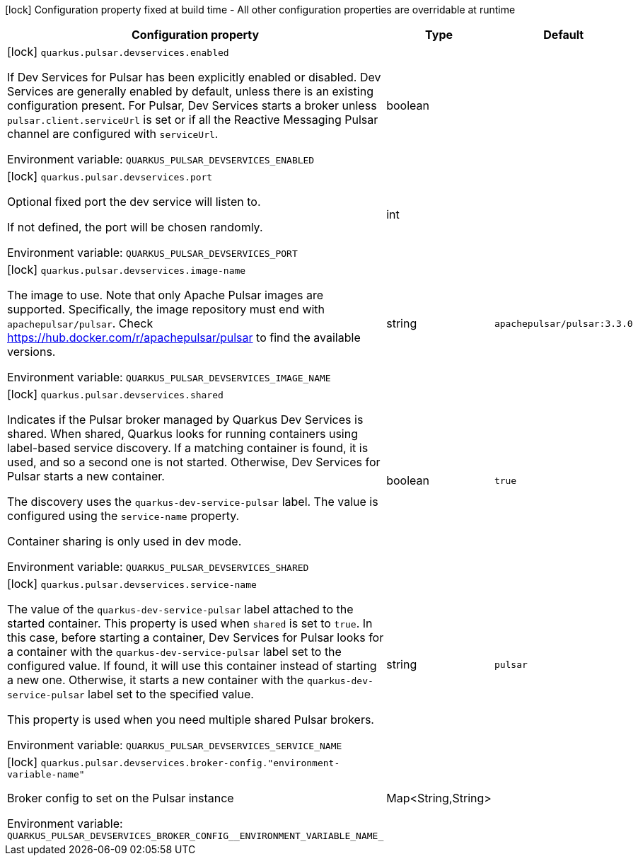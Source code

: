 :summaryTableId: quarkus-messaging-pulsar_quarkus-pulsar-devservices
[.configuration-legend]
icon:lock[title=Fixed at build time] Configuration property fixed at build time - All other configuration properties are overridable at runtime
[.configuration-reference, cols="80,.^10,.^10"]
|===

h|[.header-title]##Configuration property##
h|Type
h|Default

a|icon:lock[title=Fixed at build time] [[quarkus-messaging-pulsar_quarkus-pulsar-devservices_quarkus-pulsar-devservices-enabled]] [.property-path]##`quarkus.pulsar.devservices.enabled`##

[.description]
--
If Dev Services for Pulsar has been explicitly enabled or disabled. Dev Services are generally enabled by default, unless there is an existing configuration present. For Pulsar, Dev Services starts a broker unless `pulsar.client.serviceUrl` is set or if all the Reactive Messaging Pulsar channel are configured with `serviceUrl`.


ifdef::add-copy-button-to-env-var[]
Environment variable: env_var_with_copy_button:+++QUARKUS_PULSAR_DEVSERVICES_ENABLED+++[]
endif::add-copy-button-to-env-var[]
ifndef::add-copy-button-to-env-var[]
Environment variable: `+++QUARKUS_PULSAR_DEVSERVICES_ENABLED+++`
endif::add-copy-button-to-env-var[]
--
|boolean
|

a|icon:lock[title=Fixed at build time] [[quarkus-messaging-pulsar_quarkus-pulsar-devservices_quarkus-pulsar-devservices-port]] [.property-path]##`quarkus.pulsar.devservices.port`##

[.description]
--
Optional fixed port the dev service will listen to.

If not defined, the port will be chosen randomly.


ifdef::add-copy-button-to-env-var[]
Environment variable: env_var_with_copy_button:+++QUARKUS_PULSAR_DEVSERVICES_PORT+++[]
endif::add-copy-button-to-env-var[]
ifndef::add-copy-button-to-env-var[]
Environment variable: `+++QUARKUS_PULSAR_DEVSERVICES_PORT+++`
endif::add-copy-button-to-env-var[]
--
|int
|

a|icon:lock[title=Fixed at build time] [[quarkus-messaging-pulsar_quarkus-pulsar-devservices_quarkus-pulsar-devservices-image-name]] [.property-path]##`quarkus.pulsar.devservices.image-name`##

[.description]
--
The image to use. Note that only Apache Pulsar images are supported. Specifically, the image repository must end with `apachepulsar/pulsar`. Check https://hub.docker.com/r/apachepulsar/pulsar to find the available versions.


ifdef::add-copy-button-to-env-var[]
Environment variable: env_var_with_copy_button:+++QUARKUS_PULSAR_DEVSERVICES_IMAGE_NAME+++[]
endif::add-copy-button-to-env-var[]
ifndef::add-copy-button-to-env-var[]
Environment variable: `+++QUARKUS_PULSAR_DEVSERVICES_IMAGE_NAME+++`
endif::add-copy-button-to-env-var[]
--
|string
|`apachepulsar/pulsar:3.3.0`

a|icon:lock[title=Fixed at build time] [[quarkus-messaging-pulsar_quarkus-pulsar-devservices_quarkus-pulsar-devservices-shared]] [.property-path]##`quarkus.pulsar.devservices.shared`##

[.description]
--
Indicates if the Pulsar broker managed by Quarkus Dev Services is shared. When shared, Quarkus looks for running containers using label-based service discovery. If a matching container is found, it is used, and so a second one is not started. Otherwise, Dev Services for Pulsar starts a new container.

The discovery uses the `quarkus-dev-service-pulsar` label. The value is configured using the `service-name` property.

Container sharing is only used in dev mode.


ifdef::add-copy-button-to-env-var[]
Environment variable: env_var_with_copy_button:+++QUARKUS_PULSAR_DEVSERVICES_SHARED+++[]
endif::add-copy-button-to-env-var[]
ifndef::add-copy-button-to-env-var[]
Environment variable: `+++QUARKUS_PULSAR_DEVSERVICES_SHARED+++`
endif::add-copy-button-to-env-var[]
--
|boolean
|`true`

a|icon:lock[title=Fixed at build time] [[quarkus-messaging-pulsar_quarkus-pulsar-devservices_quarkus-pulsar-devservices-service-name]] [.property-path]##`quarkus.pulsar.devservices.service-name`##

[.description]
--
The value of the `quarkus-dev-service-pulsar` label attached to the started container. This property is used when `shared` is set to `true`. In this case, before starting a container, Dev Services for Pulsar looks for a container with the `quarkus-dev-service-pulsar` label set to the configured value. If found, it will use this container instead of starting a new one. Otherwise, it starts a new container with the `quarkus-dev-service-pulsar` label set to the specified value.

This property is used when you need multiple shared Pulsar brokers.


ifdef::add-copy-button-to-env-var[]
Environment variable: env_var_with_copy_button:+++QUARKUS_PULSAR_DEVSERVICES_SERVICE_NAME+++[]
endif::add-copy-button-to-env-var[]
ifndef::add-copy-button-to-env-var[]
Environment variable: `+++QUARKUS_PULSAR_DEVSERVICES_SERVICE_NAME+++`
endif::add-copy-button-to-env-var[]
--
|string
|`pulsar`

a|icon:lock[title=Fixed at build time] [[quarkus-messaging-pulsar_quarkus-pulsar-devservices_quarkus-pulsar-devservices-broker-config-environment-variable-name]] [.property-path]##`quarkus.pulsar.devservices.broker-config."environment-variable-name"`##

[.description]
--
Broker config to set on the Pulsar instance


ifdef::add-copy-button-to-env-var[]
Environment variable: env_var_with_copy_button:+++QUARKUS_PULSAR_DEVSERVICES_BROKER_CONFIG__ENVIRONMENT_VARIABLE_NAME_+++[]
endif::add-copy-button-to-env-var[]
ifndef::add-copy-button-to-env-var[]
Environment variable: `+++QUARKUS_PULSAR_DEVSERVICES_BROKER_CONFIG__ENVIRONMENT_VARIABLE_NAME_+++`
endif::add-copy-button-to-env-var[]
--
|Map<String,String>
|

|===


:!summaryTableId: